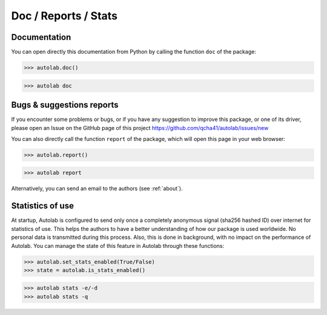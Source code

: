 Doc / Reports / Stats
-----------------------------------------

Documentation
=============

You can open directly this documentation  from Python by calling the function ``doc`` of the package:

.. code-block:: python

	>>> autolab.doc()
	

.. code-block:: none

	>>> autolab doc

	
Bugs & suggestions reports
==========================

If you encounter some problems or bugs, or if you have any suggestion to improve this package, or one of its driver, please open an Issue on the GitHub page of this project
https://github.com/qcha41/autolab/issues/new

You can also directly call the function ``report`` of the package, which will open this page in your web browser:

.. code-block:: python

	>>> autolab.report()
	
.. code-block:: none

	>>> autolab report

Alternatively, you can send an email to the authors (see :ref:`about`).

Statistics of use
=================
	
At startup, Autolab is configured to send only once a completely anonymous signal (sha256 hashed ID) over internet for statistics of use. This helps the authors to have a better understanding of how our package is used worldwide. No personal data is transmitted during this process. Also, this is done in background, with no impact on the performance of Autolab. You can manage the state of this feature in Autolab through these functions:

.. code-block:: python

	>>> autolab.set_stats_enabled(True/False)
	>>> state = autolab.is_stats_enabled()

.. code-block:: none

	>>> autolab stats -e/-d
	>>> autolab stats -q
